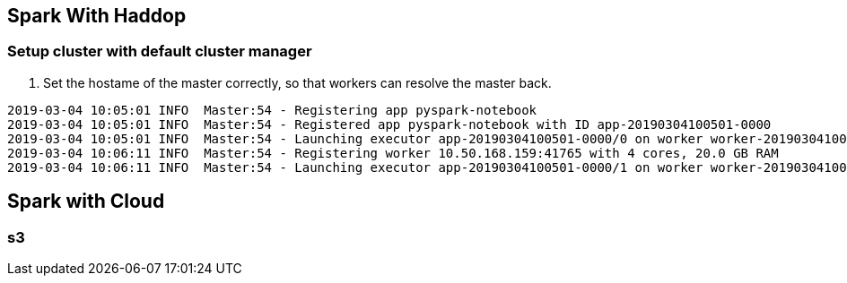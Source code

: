 == Spark With Haddop

=== Setup cluster with default cluster manager

1. Set the hostame of the master correctly, so that
workers can resolve the master back.


```
2019-03-04 10:05:01 INFO  Master:54 - Registering app pyspark-notebook
2019-03-04 10:05:01 INFO  Master:54 - Registered app pyspark-notebook with ID app-20190304100501-0000
2019-03-04 10:05:01 INFO  Master:54 - Launching executor app-20190304100501-0000/0 on worker worker-20190304100350-10.50.168.235-37501
2019-03-04 10:06:11 INFO  Master:54 - Registering worker 10.50.168.159:41765 with 4 cores, 20.0 GB RAM
2019-03-04 10:06:11 INFO  Master:54 - Launching executor app-20190304100501-0000/1 on worker worker-20190304100611-10.50.168.159-41765

```


== Spark with Cloud

=== s3